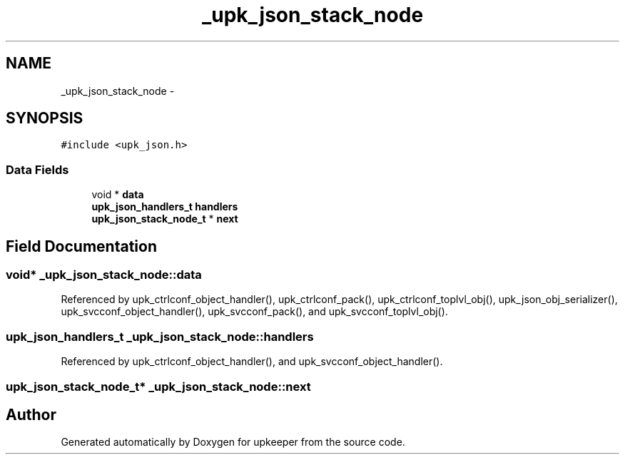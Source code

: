 .TH "_upk_json_stack_node" 3 "Tue Nov 1 2011" "Version 1" "upkeeper" \" -*- nroff -*-
.ad l
.nh
.SH NAME
_upk_json_stack_node \- 
.SH SYNOPSIS
.br
.PP
.PP
\fC#include <upk_json.h>\fP
.SS "Data Fields"

.in +1c
.ti -1c
.RI "void * \fBdata\fP"
.br
.ti -1c
.RI "\fBupk_json_handlers_t\fP \fBhandlers\fP"
.br
.ti -1c
.RI "\fBupk_json_stack_node_t\fP * \fBnext\fP"
.br
.in -1c
.SH "Field Documentation"
.PP 
.SS "void* \fB_upk_json_stack_node::data\fP"
.PP
Referenced by upk_ctrlconf_object_handler(), upk_ctrlconf_pack(), upk_ctrlconf_toplvl_obj(), upk_json_obj_serializer(), upk_svcconf_object_handler(), upk_svcconf_pack(), and upk_svcconf_toplvl_obj().
.SS "\fBupk_json_handlers_t\fP \fB_upk_json_stack_node::handlers\fP"
.PP
Referenced by upk_ctrlconf_object_handler(), and upk_svcconf_object_handler().
.SS "\fBupk_json_stack_node_t\fP* \fB_upk_json_stack_node::next\fP"

.SH "Author"
.PP 
Generated automatically by Doxygen for upkeeper from the source code.
